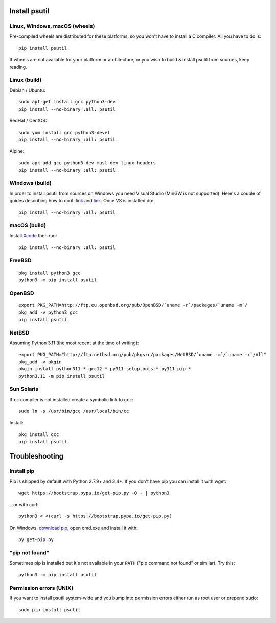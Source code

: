 Install psutil
==============

Linux, Windows, macOS (wheels)
------------------------------

Pre-compiled wheels are distributed for these platforms, so you won't have to
install a C compiler. All you have to do is::

    pip install psutil

If wheels are not available for your platform or architecture, or you wish to
build & install psutil from sources, keep reading.

Linux (build)
-------------

Debian / Ubuntu::

    sudo apt-get install gcc python3-dev
    pip install --no-binary :all: psutil

RedHat / CentOS::

    sudo yum install gcc python3-devel
    pip install --no-binary :all: psutil

Alpine::

    sudo apk add gcc python3-dev musl-dev linux-headers
    pip install --no-binary :all: psutil

Windows (build)
---------------

In order to install psutil from sources on Windows you need Visual Studio
(MinGW is not supported).
Here's a couple of guides describing how to do it: `link <https://blog.ionelmc.ro/2014/12/21/compiling-python-extensions-on-windows/>`__
and `link <https://cpython-core-tutorial.readthedocs.io/en/latest/build_cpython_windows.html>`__.
Once VS is installed do::

    pip install --no-binary :all: psutil

macOS (build)
-------------

Install `Xcode <https://developer.apple.com/downloads/?name=Xcode>`__ then run::

    pip install --no-binary :all: psutil

FreeBSD
-------

::

    pkg install python3 gcc
    python3 -m pip install psutil

OpenBSD
-------

::

    export PKG_PATH=http://ftp.eu.openbsd.org/pub/OpenBSD/`uname -r`/packages/`uname -m`/
    pkg_add -v python3 gcc
    pip install psutil

NetBSD
------

Assuming Python 3.11 (the most recent at the time of writing):

::

    export PKG_PATH="http://ftp.netbsd.org/pub/pkgsrc/packages/NetBSD/`uname -m`/`uname -r`/All"
    pkg_add -v pkgin
    pkgin install python311-* gcc12-* py311-setuptools-* py311-pip-*
    python3.11 -m pip install psutil

Sun Solaris
-----------

If ``cc`` compiler is not installed create a symbolic link to ``gcc``::

    sudo ln -s /usr/bin/gcc /usr/local/bin/cc

Install::

    pkg install gcc
    pip install psutil

Troubleshooting
===============

Install pip
-----------

Pip is shipped by default with Python 2.7.9+ and 3.4+.
If you don't have pip you can install it with wget::

    wget https://bootstrap.pypa.io/get-pip.py -O - | python3

...or with curl::

    python3 < <(curl -s https://bootstrap.pypa.io/get-pip.py)

On Windows, `download pip <https://pip.pypa.io/en/latest/installing/>`__, open
cmd.exe and install it with::

    py get-pip.py

"pip not found"
---------------

Sometimes pip is installed but it's not available in your ``PATH``
("pip command not found" or similar). Try this::

    python3 -m pip install psutil

Permission errors (UNIX)
------------------------

If you want to install psutil system-wide and you bump into permission errors
either run as root user or prepend ``sudo``::

    sudo pip install psutil
